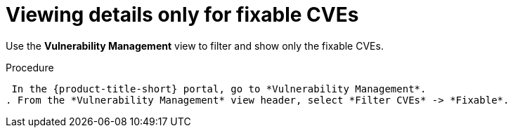 // Module included in the following assemblies:
//
// * operating/manage-vulnerabilities.adoc
:_mod-docs-content-type: PROCEDURE
[id="view-details-only-for-fixable-cves_{context}"]
= Viewing details only for fixable CVEs

[role="_abstract"]
Use the *Vulnerability Management* view to filter and show only the fixable CVEs.

.Procedure

 In the {product-title-short} portal, go to *Vulnerability Management*.
. From the *Vulnerability Management* view header, select *Filter CVEs* -> *Fixable*.